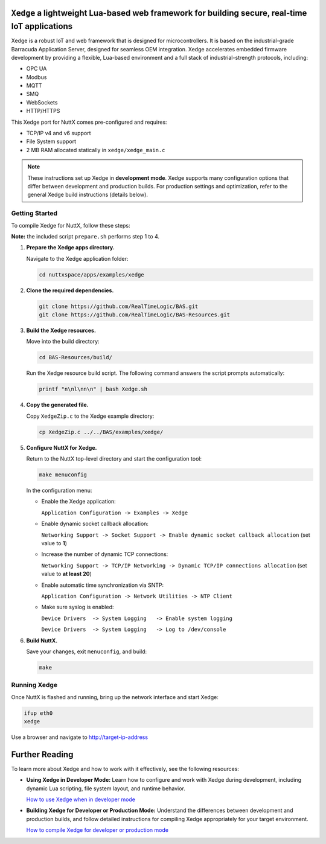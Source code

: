 ``Xedge`` a lightweight Lua-based web framework for building secure, real-time IoT applications
==============

Xedge is a robust IoT and web framework that is designed for microcontrollers. It is based on the industrial-grade Barracuda Application Server, designed for seamless OEM integration. Xedge accelerates embedded firmware development by providing a flexible, Lua-based environment and a full stack of industrial-strength protocols, including:

- OPC UA
- Modbus
- MQTT
- SMQ
- WebSockets
- HTTP/HTTPS

This Xedge port for NuttX comes pre-configured and requires:

- TCP/IP v4 and v6 support
- File System support
- 2 MB RAM allocated statically in ``xedge/xedge_main.c``

.. note::
   These instructions set up Xedge in **development mode**. Xedge supports many configuration options that differ between development and production builds. For production settings and optimization, refer to the general Xedge build instructions (details below).

Getting Started
---------------

To compile Xedge for NuttX, follow these steps:

**Note:** the included script ``prepare.sh`` performs step 1 to 4.

1. **Prepare the Xedge apps directory.**

   Navigate to the Xedge application folder:

   .. code-block:: bash

      cd nuttxspace/apps/examples/xedge

2. **Clone the required dependencies.**

   .. code-block:: bash

      git clone https://github.com/RealTimeLogic/BAS.git
      git clone https://github.com/RealTimeLogic/BAS-Resources.git

3. **Build the Xedge resources.**

   Move into the build directory:

   .. code-block:: bash

      cd BAS-Resources/build/

   Run the Xedge resource build script. The following command answers the script prompts automatically:

   .. code-block:: bash

      printf "n\nl\nn\n" | bash Xedge.sh

4. **Copy the generated file.**

   Copy ``XedgeZip.c`` to the Xedge example directory:

   .. code-block:: bash

      cp XedgeZip.c ../../BAS/examples/xedge/

5. **Configure NuttX for Xedge.**

   Return to the NuttX top-level directory and start the configuration tool:

   .. code-block:: bash

      make menuconfig

   In the configuration menu:

   - Enable the Xedge application:

     ``Application Configuration -> Examples -> Xedge``

   - Enable dynamic socket callback allocation:

     ``Networking Support -> Socket Support -> Enable dynamic socket callback allocation`` (set value to **1**)

   - Increase the number of dynamic TCP connections:

     ``Networking Support -> TCP/IP Networking -> Dynamic TCP/IP connections allocation`` (set value to **at least 20**)

   - Enable automatic time synchronization via SNTP:

     ``Application Configuration -> Network Utilities -> NTP Client``

   - Make sure syslog is enabled:

     ``Device Drivers  -> System Logging   -> Enable system logging``

     ``Device Drivers  -> System Logging   -> Log to /dev/console``

6. **Build NuttX.**

   Save your changes, exit ``menuconfig``, and build:

   .. code-block:: bash

      make

Running Xedge
-------------

Once NuttX is flashed and running, bring up the network interface and start Xedge:

.. code-block:: bash

   ifup eth0
   xedge

Use a browser and navigate to http://target-ip-address

Further Reading
===============

To learn more about Xedge and how to work with it effectively, see the following resources:

- **Using Xedge in Developer Mode:**
  Learn how to configure and work with Xedge during development, including dynamic Lua scripting, file system layout, and runtime behavior.
  
  `How to use Xedge when in developer mode <https://realtimelogic.com/ba/doc/en/Xedge.html>`_

- **Building Xedge for Developer or Production Mode:**
  Understand the differences between development and production builds, and follow detailed instructions for compiling Xedge appropriately for your target environment.
  
  `How to compile Xedge for developer or production mode <https://realtimelogic.com/ba/examples/xedge/readme.html>`_
